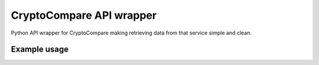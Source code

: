 ============================
CryptoCompare API wrapper
============================
.. image:: https://travis-ci.org/michaeldel/cryptocompare.svg?branch=master
    :target: https://travis-ci.org/michaeldel/cryptocompare

Python API wrapper for CryptoCompare making retrieving data from that service simple and clean.

Example usage
=============

.. code-block:: python
    from cryptocompare import CryptoCompare

    cc = CryptoCompare()
    price = cc.get_price('BTC', 'USD')

    print("1 BTC is worth {} usd".format(price))